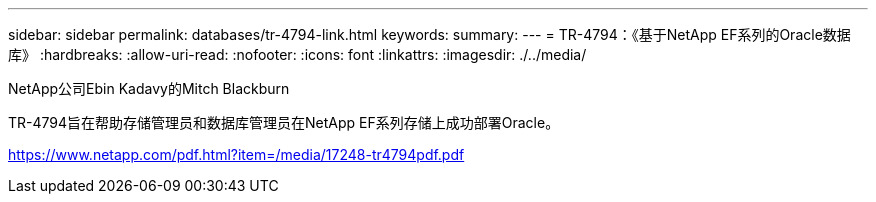 ---
sidebar: sidebar 
permalink: databases/tr-4794-link.html 
keywords:  
summary:  
---
= TR-4794：《基于NetApp EF系列的Oracle数据库》
:hardbreaks:
:allow-uri-read: 
:nofooter: 
:icons: font
:linkattrs: 
:imagesdir: ./../media/


NetApp公司Ebin Kadavy的Mitch Blackburn

TR-4794旨在帮助存储管理员和数据库管理员在NetApp EF系列存储上成功部署Oracle。

link:https://www.netapp.com/pdf.html?item=/media/17248-tr4794pdf.pdf["https://www.netapp.com/pdf.html?item=/media/17248-tr4794pdf.pdf"^]
